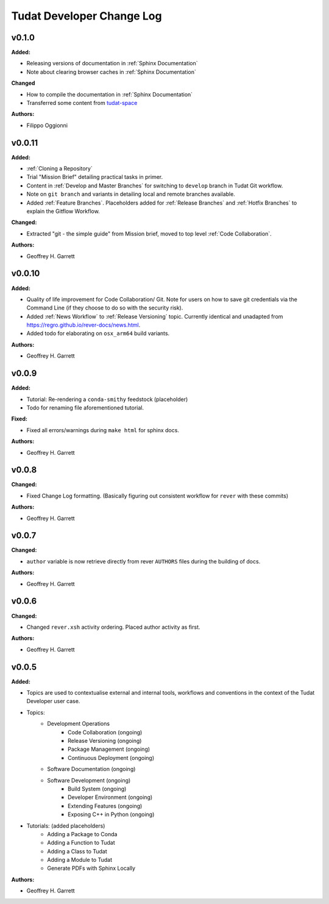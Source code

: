 ==========================
Tudat Developer Change Log
==========================

.. current developments


v0.1.0
====================

**Added:**

* Releasing versions of documentation in :ref:`Sphinx Documentation`
* Note about clearing browser caches in :ref:`Sphinx Documentation`

**Changed**

* How to compile the documentation in :ref:`Sphinx Documentation`
* Transferred some content from `tudat-space <https://docs.tudat.space>`_

**Authors:**

* Filippo Oggionni

v0.0.11
====================

**Added:**

* :ref:`Cloning a Repository`
* Trial "Mission Brief" detailing practical tasks in primer.
* Content in :ref:`Develop and Master Branches` for switching to ``develop``
  branch in Tudat Git workflow.
* Note on ``git branch`` and variants in detailing local and remote branches
  available.
* Added :ref:`Feature Branches`. Placeholders added for :ref:`Release Branches`
  and :ref:`Hotfix Branches` to explain the Gitflow Workflow.

**Changed:**

* Extracted "git - the simple guide" from Mission brief, moved to top level
  :ref:`Code Collaboration`.

**Authors:**

* Geoffrey H. Garrett



v0.0.10
====================

**Added:**

* Quality of life improvement for Code Collaboration/ Git. Note for users
  on how to save git credentials via the Command Line (if they choose to do so
  with the security risk).

* Added :ref:`News Workflow` to :ref:`Release Versioning` topic. Currently
  identical and unadapted from https://regro.github.io/rever-docs/news.html.

* Added todo for elaborating on ``osx_arm64`` build variants.

**Authors:**

* Geoffrey H. Garrett



v0.0.9
====================

**Added:**

* Tutorial: Re-rendering a ``conda-smithy`` feedstock (placeholder)
* Todo for renaming file aforementioned tutorial.

**Fixed:**

* Fixed all errors/warnings during ``make html`` for sphinx docs.

**Authors:**

* Geoffrey H. Garrett


v0.0.8
====================

**Changed:**

* Fixed Change Log formatting. (Basically figuring out consistent workflow
  for ``rever`` with these commits)

**Authors:**

* Geoffrey H. Garrett



v0.0.7
====================

**Changed:**

* ``author`` variable is now retrieve directly from rever ``AUTHORS`` files
  during the building of docs.

**Authors:**

* Geoffrey H. Garrett


v0.0.6
====================

**Changed:**

* Changed ``rever.xsh`` activity ordering. Placed author activity as first.

**Authors:**

* Geoffrey H. Garrett



v0.0.5
====================

**Added:**

* Topics are used to contextualise external and internal tools, workflows and
  conventions in the context of the Tudat Developer user case.

* Topics:
    - Development Operations
        - Code Collaboration (ongoing)
        - Release Versioning (ongoing)
        - Package Management (ongoing)
        - Continuous Deployment (ongoing)
    - Software Documentation (ongoing)
    - Software Development (ongoing)
        - Build System (ongoing)
        - Developer Environment (ongoing)
        - Extending Features (ongoing)
        - Exposing C++ in Python (ongoing)

* Tutorials: (added placeholders)
    - Adding a Package to Conda
    - Adding a Function to Tudat
    - Adding a Class to Tudat
    - Adding a Module to Tudat
    - Generate PDFs with Sphinx Locally

**Authors:**

* Geoffrey H. Garrett
